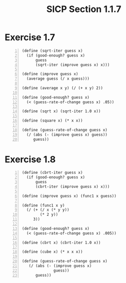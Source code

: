 #+HTML_HEAD: <link href="../css/solarized-dark.css" rel="stylesheet" />
#+HTML_LINK_HOME: ../../index.html
#+TITLE: SICP Section 1.1.7
* Exercise 1.7
#+BEGIN_SRC racket -n
  (define (sqrt-iter guess x)
    (if (good-enough? guess x)
        guess
        (sqrt-iter (improve guess x) x)))

  (define (improve guess x)
    (average guess (/ x guess)))

  (define (average x y) (/ (+ x y) 2))

  (define (good-enough? guess x)
    (< (guess-rate-of-change guess x) .05))
 
  (define (sqrt x) (sqrt-iter 1.0 x))

  (define (square x) (* x x))

  (define (guess-rate-of-change guess x)
    (/ (abs (- (improve guess x) guess))
       guess))
#+END_SRC

* Exercise 1.8
#+BEGIN_SRC racket -n
(define (cbrt-iter guess x)
  (if (good-enough? guess x)
      guess
      (cbrt-iter (improve guess x) x)))

(define (improve guess x) (func1 x guess))

(define (func1 x y)
  (/ (+ (/ x (* y y))
        (* 2 y))
     3))

(define (good-enough? guess x)
  (< (guess-rate-of-change guess x) .005))

(define (cbrt x) (cbrt-iter 1.0 x))

(define (cube x) (* x x x))

(define (guess-rate-of-change guess x)
   (/ (abs (- (improve guess x)
              guess))
      guess))
#+END_SRC
